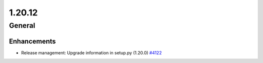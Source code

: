 =======
1.20.12
=======

-------
General
-------

************
Enhancements
************

- Release management: Upgrade information in setup.py (1.20.0) `#4122 <https://github.com/rucio/rucio/issues/4122>`_

